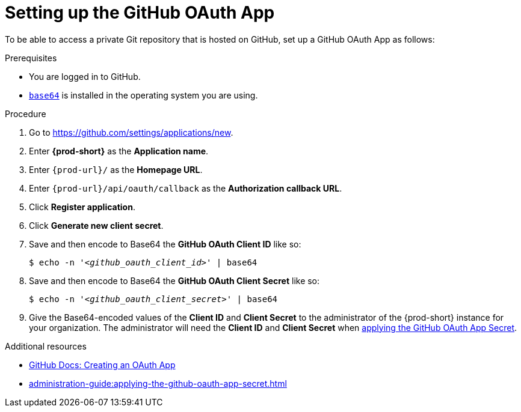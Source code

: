 :_content-type: PROCEDURE
:description: Setting up the GitHub OAuth App
:keywords: configuring-authorization, configure-authorization, private-repository, private-git-repository, private-repo, private-git-repo, private-github, private, github, github-repo, github-repository
:navtitle: Setting up the GitHub OAuth App
// :page-aliases:

[id="setting-up-the-github-oauth-app_{context}"]
= Setting up the GitHub OAuth App

To be able to access a private Git repository that is hosted on GitHub, set up a GitHub OAuth App as follows:

.Prerequisites

* You are logged in to GitHub.
* link:https://www.gnu.org/software/coreutils/base64[`base64`] is installed in the operating system you are using.

.Procedure

. Go to link:https://github.com/settings/applications/new[].
//The long version: Click your GitHub avatar *>* *Settings* *>* *Developer settings* *>* *OAuth Apps* *>* *Register a new application*. max-cx

. Enter *{prod-short}* as the *Application name*.

. Enter `{prod-url}/` as the *Homepage URL*.

. Enter `{prod-url}/api/oauth/callback` as the *Authorization callback URL*.

. Click *Register application*.

. Click *Generate new client secret*.

. Save and then encode to Base64 the *GitHub OAuth Client ID* like so:
+
[source,subs="+quotes,+attributes,+macros"]
----
$ echo -n '__<github_oauth_client_id>__' | base64
----

. Save and then encode to Base64 the *GitHub OAuth Client Secret* like so:
+
[source,subs="+quotes,+attributes,+macros"]
----
$ echo -n '__<github_oauth_client_secret>__' | base64
----

. Give the Base64-encoded values of the *Client ID* and *Client Secret* to the administrator of the {prod-short} instance for your organization. The administrator will need the *Client ID* and *Client Secret* when xref:administration-guide:applying-the-github-oauth-app-secret.adoc[applying the GitHub OAuth App Secret].

.Additional resources

* link:https://docs.github.com/en/developers/apps/building-oauth-apps/creating-an-oauth-app[GitHub Docs: Creating an OAuth App]

* xref:administration-guide:applying-the-github-oauth-app-secret.adoc[]
